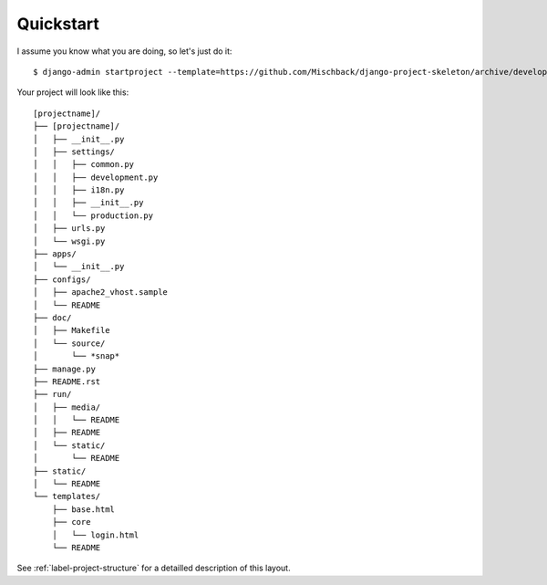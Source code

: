 Quickstart
==========

I assume you know what you are doing, so let's just do it::

    $ django-admin startproject --template=https://github.com/Mischback/django-project-skeleton/archive/development.zip [projectname]

Your project will look like this::

    [projectname]/
    ├── [projectname]/
    │   ├── __init__.py
    │   ├── settings/
    │   │   ├── common.py
    │   │   ├── development.py
    │   │   ├── i18n.py
    │   │   ├── __init__.py
    │   │   └── production.py
    │   ├── urls.py
    │   └── wsgi.py
    ├── apps/
    │   └── __init__.py
    ├── configs/
    │   ├── apache2_vhost.sample
    │   └── README
    ├── doc/
    │   ├── Makefile
    │   └── source/
    │       └── *snap*
    ├── manage.py
    ├── README.rst
    ├── run/
    │   ├── media/
    │   │   └── README
    │   ├── README
    │   └── static/
    │       └── README
    ├── static/
    │   └── README
    └── templates/
        ├── base.html
        ├── core
        │   └── login.html
        └── README

See :ref:`label-project-structure` for a detailled description of this layout.
